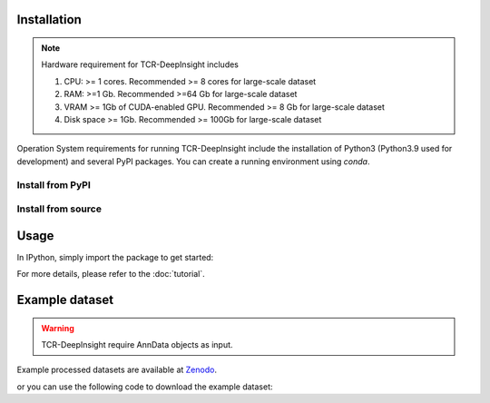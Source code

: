 Installation
------------

.. note::

   Hardware requirement for TCR-DeepInsight includes

   1. CPU: >= 1 cores. Recommended >= 8 cores for large-scale dataset
   2. RAM: >=1 Gb. Recommended >=64 Gb for large-scale dataset
   3. VRAM >= 1Gb of CUDA-enabled GPU. Recommended >= 8 Gb for large-scale dataset
   4. Disk space >= 1Gb. Recommended >= 100Gb for large-scale dataset


Operation System requirements for running TCR-DeepInsight include the installation of Python3 (Python3.9 used for development) and several PyPI packages. You can create a running environment using `conda`.


Install from PyPI
~~~~~~~~~~~~~~~~~

.. code-block:: shell
  :linenos:

    pip install tcr-deep-insight


Install from source
~~~~~~~~~~~~~~~~~~~~

.. code-block:: shell
  :linenos:

    conda create -n tcr-deep-insight -f environment.yml
    conda activate tcr-deep-insight
    git clone git@github.com:WanluLiuLab/TCR-DeepInsight.git
    python3 setup.py install


Usage
-----

In IPython, simply import the package to get started:

.. code-block:: python
  :linenos:
    
    import tcr_deep_insight as tdi 
    
For more details, please refer to the :doc:`tutorial`.

Example dataset
---------------

.. warning::
   TCR-DeepInsight require AnnData objects as input.

Example processed datasets are available at `Zenodo <https://zenodo.org/records/12741480>`_.

or you can use the following code to download the example dataset:

.. code-block::
  :linenos:

  import tcr_deep_insight as tdi
  gex_adata = tdi.data.human_gex_reference_v2()
  tcr_adata = tdi.data.human_tcr_reference_v2()